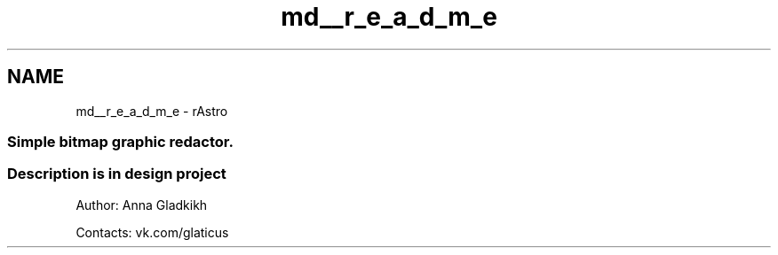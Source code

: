 .TH "md__r_e_a_d_m_e" 3 "Ср 25 Май 2016" "Version 0.5" "rAstro" \" -*- nroff -*-
.ad l
.nh
.SH NAME
md__r_e_a_d_m_e \- rAstro 

.SS "Simple bitmap graphic redactor\&."
.PP
.SS "Description is in design project"
.PP
Author: Anna Gladkikh
.PP
Contacts: vk\&.com/glaticus 
